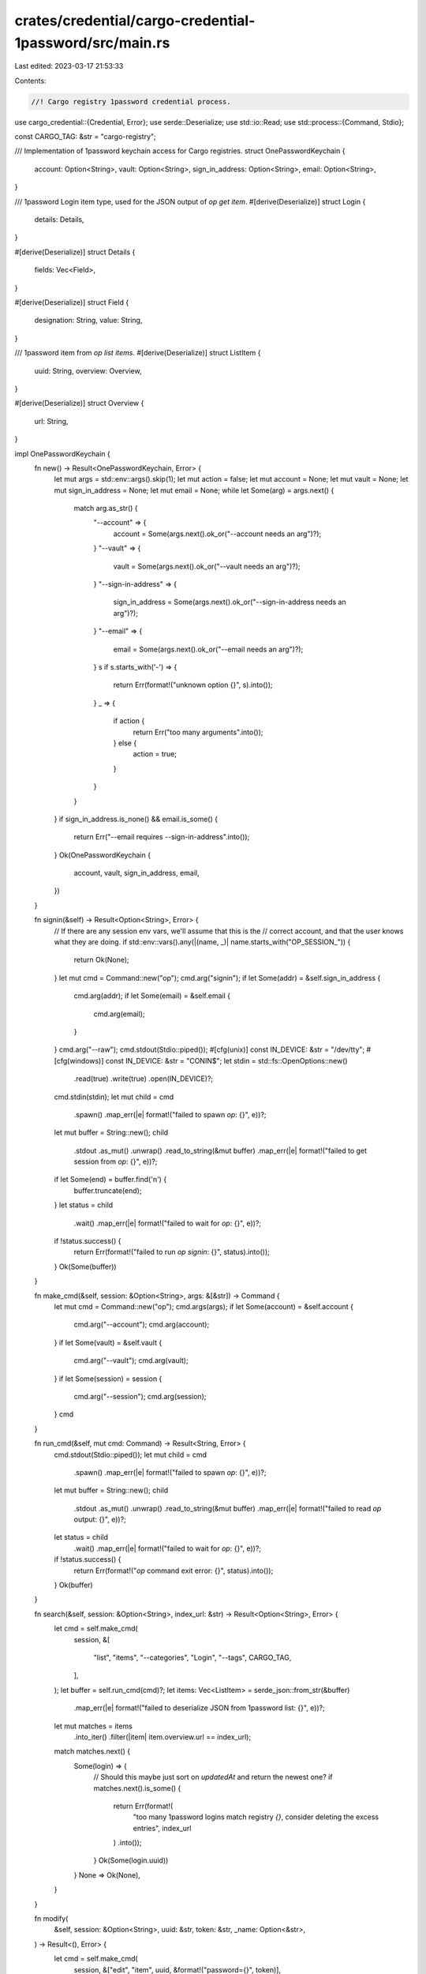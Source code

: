 crates/credential/cargo-credential-1password/src/main.rs
========================================================

Last edited: 2023-03-17 21:53:33

Contents:

.. code-block:: rs

    //! Cargo registry 1password credential process.

use cargo_credential::{Credential, Error};
use serde::Deserialize;
use std::io::Read;
use std::process::{Command, Stdio};

const CARGO_TAG: &str = "cargo-registry";

/// Implementation of 1password keychain access for Cargo registries.
struct OnePasswordKeychain {
    account: Option<String>,
    vault: Option<String>,
    sign_in_address: Option<String>,
    email: Option<String>,
}

/// 1password Login item type, used for the JSON output of `op get item`.
#[derive(Deserialize)]
struct Login {
    details: Details,
}

#[derive(Deserialize)]
struct Details {
    fields: Vec<Field>,
}

#[derive(Deserialize)]
struct Field {
    designation: String,
    value: String,
}

/// 1password item from `op list items`.
#[derive(Deserialize)]
struct ListItem {
    uuid: String,
    overview: Overview,
}

#[derive(Deserialize)]
struct Overview {
    url: String,
}

impl OnePasswordKeychain {
    fn new() -> Result<OnePasswordKeychain, Error> {
        let mut args = std::env::args().skip(1);
        let mut action = false;
        let mut account = None;
        let mut vault = None;
        let mut sign_in_address = None;
        let mut email = None;
        while let Some(arg) = args.next() {
            match arg.as_str() {
                "--account" => {
                    account = Some(args.next().ok_or("--account needs an arg")?);
                }
                "--vault" => {
                    vault = Some(args.next().ok_or("--vault needs an arg")?);
                }
                "--sign-in-address" => {
                    sign_in_address = Some(args.next().ok_or("--sign-in-address needs an arg")?);
                }
                "--email" => {
                    email = Some(args.next().ok_or("--email needs an arg")?);
                }
                s if s.starts_with('-') => {
                    return Err(format!("unknown option {}", s).into());
                }
                _ => {
                    if action {
                        return Err("too many arguments".into());
                    } else {
                        action = true;
                    }
                }
            }
        }
        if sign_in_address.is_none() && email.is_some() {
            return Err("--email requires --sign-in-address".into());
        }
        Ok(OnePasswordKeychain {
            account,
            vault,
            sign_in_address,
            email,
        })
    }

    fn signin(&self) -> Result<Option<String>, Error> {
        // If there are any session env vars, we'll assume that this is the
        // correct account, and that the user knows what they are doing.
        if std::env::vars().any(|(name, _)| name.starts_with("OP_SESSION_")) {
            return Ok(None);
        }
        let mut cmd = Command::new("op");
        cmd.arg("signin");
        if let Some(addr) = &self.sign_in_address {
            cmd.arg(addr);
            if let Some(email) = &self.email {
                cmd.arg(email);
            }
        }
        cmd.arg("--raw");
        cmd.stdout(Stdio::piped());
        #[cfg(unix)]
        const IN_DEVICE: &str = "/dev/tty";
        #[cfg(windows)]
        const IN_DEVICE: &str = "CONIN$";
        let stdin = std::fs::OpenOptions::new()
            .read(true)
            .write(true)
            .open(IN_DEVICE)?;
        cmd.stdin(stdin);
        let mut child = cmd
            .spawn()
            .map_err(|e| format!("failed to spawn `op`: {}", e))?;
        let mut buffer = String::new();
        child
            .stdout
            .as_mut()
            .unwrap()
            .read_to_string(&mut buffer)
            .map_err(|e| format!("failed to get session from `op`: {}", e))?;
        if let Some(end) = buffer.find('\n') {
            buffer.truncate(end);
        }
        let status = child
            .wait()
            .map_err(|e| format!("failed to wait for `op`: {}", e))?;
        if !status.success() {
            return Err(format!("failed to run `op signin`: {}", status).into());
        }
        Ok(Some(buffer))
    }

    fn make_cmd(&self, session: &Option<String>, args: &[&str]) -> Command {
        let mut cmd = Command::new("op");
        cmd.args(args);
        if let Some(account) = &self.account {
            cmd.arg("--account");
            cmd.arg(account);
        }
        if let Some(vault) = &self.vault {
            cmd.arg("--vault");
            cmd.arg(vault);
        }
        if let Some(session) = session {
            cmd.arg("--session");
            cmd.arg(session);
        }
        cmd
    }

    fn run_cmd(&self, mut cmd: Command) -> Result<String, Error> {
        cmd.stdout(Stdio::piped());
        let mut child = cmd
            .spawn()
            .map_err(|e| format!("failed to spawn `op`: {}", e))?;
        let mut buffer = String::new();
        child
            .stdout
            .as_mut()
            .unwrap()
            .read_to_string(&mut buffer)
            .map_err(|e| format!("failed to read `op` output: {}", e))?;
        let status = child
            .wait()
            .map_err(|e| format!("failed to wait for `op`: {}", e))?;
        if !status.success() {
            return Err(format!("`op` command exit error: {}", status).into());
        }
        Ok(buffer)
    }

    fn search(&self, session: &Option<String>, index_url: &str) -> Result<Option<String>, Error> {
        let cmd = self.make_cmd(
            session,
            &[
                "list",
                "items",
                "--categories",
                "Login",
                "--tags",
                CARGO_TAG,
            ],
        );
        let buffer = self.run_cmd(cmd)?;
        let items: Vec<ListItem> = serde_json::from_str(&buffer)
            .map_err(|e| format!("failed to deserialize JSON from 1password list: {}", e))?;
        let mut matches = items
            .into_iter()
            .filter(|item| item.overview.url == index_url);
        match matches.next() {
            Some(login) => {
                // Should this maybe just sort on `updatedAt` and return the newest one?
                if matches.next().is_some() {
                    return Err(format!(
                        "too many 1password logins match registry `{}`, \
                        consider deleting the excess entries",
                        index_url
                    )
                    .into());
                }
                Ok(Some(login.uuid))
            }
            None => Ok(None),
        }
    }

    fn modify(
        &self,
        session: &Option<String>,
        uuid: &str,
        token: &str,
        _name: Option<&str>,
    ) -> Result<(), Error> {
        let cmd = self.make_cmd(
            session,
            &["edit", "item", uuid, &format!("password={}", token)],
        );
        self.run_cmd(cmd)?;
        Ok(())
    }

    fn create(
        &self,
        session: &Option<String>,
        index_url: &str,
        token: &str,
        name: Option<&str>,
    ) -> Result<(), Error> {
        let title = match name {
            Some(name) => format!("Cargo registry token for {}", name),
            None => "Cargo registry token".to_string(),
        };
        let cmd = self.make_cmd(
            session,
            &[
                "create",
                "item",
                "Login",
                &format!("password={}", token),
                &format!("url={}", index_url),
                "--title",
                &title,
                "--tags",
                CARGO_TAG,
            ],
        );
        self.run_cmd(cmd)?;
        Ok(())
    }

    fn get_token(&self, session: &Option<String>, uuid: &str) -> Result<String, Error> {
        let cmd = self.make_cmd(session, &["get", "item", uuid]);
        let buffer = self.run_cmd(cmd)?;
        let item: Login = serde_json::from_str(&buffer)
            .map_err(|e| format!("failed to deserialize JSON from 1password get: {}", e))?;
        let password = item
            .details
            .fields
            .into_iter()
            .find(|item| item.designation == "password");
        match password {
            Some(password) => Ok(password.value),
            None => Err("could not find password field".into()),
        }
    }

    fn delete(&self, session: &Option<String>, uuid: &str) -> Result<(), Error> {
        let cmd = self.make_cmd(session, &["delete", "item", uuid]);
        self.run_cmd(cmd)?;
        Ok(())
    }
}

impl Credential for OnePasswordKeychain {
    fn name(&self) -> &'static str {
        env!("CARGO_PKG_NAME")
    }

    fn get(&self, index_url: &str) -> Result<String, Error> {
        let session = self.signin()?;
        if let Some(uuid) = self.search(&session, index_url)? {
            self.get_token(&session, &uuid)
        } else {
            return Err(format!(
                "no 1password entry found for registry `{}`, try `cargo login` to add a token",
                index_url
            )
            .into());
        }
    }

    fn store(&self, index_url: &str, token: &str, name: Option<&str>) -> Result<(), Error> {
        let session = self.signin()?;
        // Check if an item already exists.
        if let Some(uuid) = self.search(&session, index_url)? {
            self.modify(&session, &uuid, token, name)
        } else {
            self.create(&session, index_url, token, name)
        }
    }

    fn erase(&self, index_url: &str) -> Result<(), Error> {
        let session = self.signin()?;
        // Check if an item already exists.
        if let Some(uuid) = self.search(&session, index_url)? {
            self.delete(&session, &uuid)?;
        } else {
            eprintln!("not currently logged in to `{}`", index_url);
        }
        Ok(())
    }
}

fn main() {
    let op = match OnePasswordKeychain::new() {
        Ok(op) => op,
        Err(e) => {
            eprintln!("error: {}", e);
            std::process::exit(1);
        }
    };
    cargo_credential::main(op);
}


